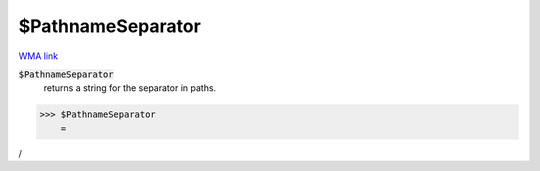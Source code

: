 $PathnameSeparator
==================

`WMA link <https://reference.wolfram.com/language/ref/$PathnameSeparator.html>`_


:code:`$PathnameSeparator`
    returns a string for the separator in paths.





>>> $PathnameSeparator
    =

:math:`\text{/}`


